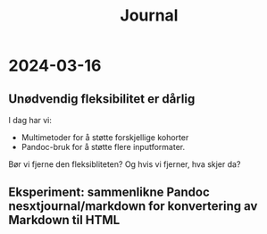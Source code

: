 #+title: Journal

* 2024-03-16
** Unødvendig fleksibilitet er dårlig
I dag har vi:

- Multimetoder for å støtte forskjellige kohorter
- Pandoc-bruk for å støtte flere inputformater.

Bør vi fjerne den fleksibliteten?
Og hvis vi fjerner, hva skjer da?
** Eksperiment: sammenlikne Pandoc nesxtjournal/markdown for konvertering av Markdown til HTML
